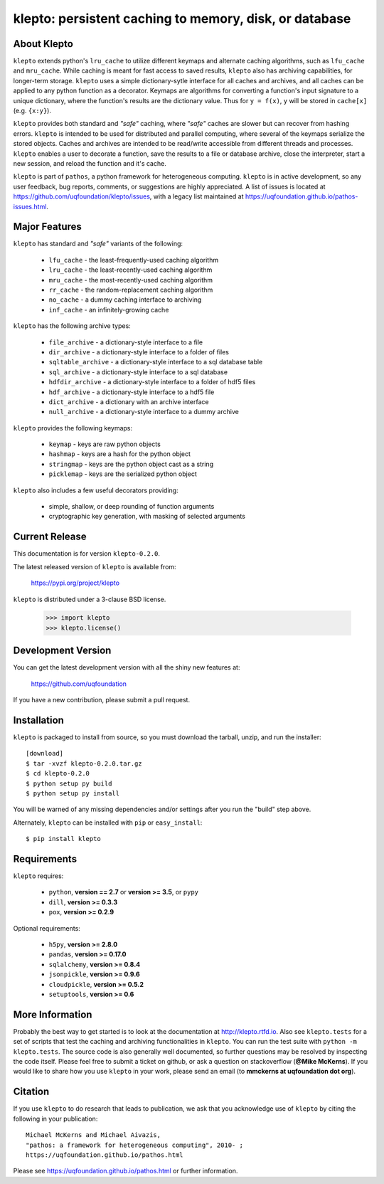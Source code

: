 -------------------------------------------------------
klepto: persistent caching to memory, disk, or database
-------------------------------------------------------

About Klepto
============

``klepto`` extends python's ``lru_cache`` to utilize different keymaps and
alternate caching algorithms, such as ``lfu_cache`` and ``mru_cache``.
While caching is meant for fast access to saved results, ``klepto`` also
has archiving capabilities, for longer-term storage. ``klepto`` uses a
simple dictionary-sytle interface for all caches and archives, and all
caches can be applied to any python function as a decorator. Keymaps
are algorithms for converting a function's input signature to a unique
dictionary, where the function's results are the dictionary value.
Thus for ``y = f(x)``, ``y`` will be stored in ``cache[x]`` (e.g. ``{x:y}``).

``klepto`` provides both standard and *"safe"* caching, where *"safe"* caches
are slower but can recover from hashing errors. ``klepto`` is intended
to be used for distributed and parallel computing, where several of
the keymaps serialize the stored objects. Caches and archives are
intended to be read/write accessible from different threads and
processes. ``klepto`` enables a user to decorate a function, save the
results to a file or database archive, close the interpreter,
start a new session, and reload the function and it's cache.

``klepto`` is part of ``pathos``, a python framework for heterogeneous computing.
``klepto`` is in active development, so any user feedback, bug reports, comments,
or suggestions are highly appreciated.  A list of issues is located at https://github.com/uqfoundation/klepto/issues, with a legacy list maintained at https://uqfoundation.github.io/pathos-issues.html.


Major Features
==============

``klepto`` has standard and *"safe"* variants of the following:

    - ``lfu_cache`` - the least-frequently-used caching algorithm
    - ``lru_cache`` - the least-recently-used caching algorithm
    - ``mru_cache`` - the most-recently-used caching algorithm
    - ``rr_cache`` - the random-replacement caching algorithm
    - ``no_cache`` - a dummy caching interface to archiving
    - ``inf_cache`` - an infinitely-growing cache

``klepto`` has the following archive types:

    - ``file_archive`` - a dictionary-style interface to a file
    - ``dir_archive`` - a dictionary-style interface to a folder of files
    - ``sqltable_archive`` - a dictionary-style interface to a sql database table
    - ``sql_archive`` - a dictionary-style interface to a sql database
    - ``hdfdir_archive`` - a dictionary-style interface to a folder of hdf5 files
    - ``hdf_archive`` - a dictionary-style interface to a hdf5 file
    - ``dict_archive`` - a dictionary with an archive interface
    - ``null_archive`` - a dictionary-style interface to a dummy archive 

``klepto`` provides the following keymaps:

    - ``keymap`` - keys are raw python objects
    - ``hashmap`` - keys are a hash for the python object
    - ``stringmap`` - keys are the python object cast as a string
    - ``picklemap`` - keys are the serialized python object

``klepto`` also includes a few useful decorators providing:

    - simple, shallow, or deep rounding of function arguments
    - cryptographic key generation, with masking of selected arguments


Current Release
===============

This documentation is for version ``klepto-0.2.0``.

The latest released version of ``klepto`` is available from:

    https://pypi.org/project/klepto

``klepto`` is distributed under a 3-clause BSD license.

    >>> import klepto
    >>> klepto.license()


Development Version 
===================

You can get the latest development version with all the shiny new features at:

    https://github.com/uqfoundation

If you have a new contribution, please submit a pull request.


Installation
============

``klepto`` is packaged to install from source, so you must
download the tarball, unzip, and run the installer::

    [download]
    $ tar -xvzf klepto-0.2.0.tar.gz
    $ cd klepto-0.2.0
    $ python setup py build
    $ python setup py install

You will be warned of any missing dependencies and/or settings
after you run the "build" step above. 

Alternately, ``klepto`` can be installed with ``pip`` or ``easy_install``::

    $ pip install klepto


Requirements
============

``klepto`` requires:

    - ``python``, **version == 2.7** or **version >= 3.5**, or ``pypy``
    - ``dill``, **version >= 0.3.3**
    - ``pox``, **version >= 0.2.9**

Optional requirements:

    - ``h5py``, **version >= 2.8.0**
    - ``pandas``, **version >= 0.17.0**
    - ``sqlalchemy``, **version >= 0.8.4**
    - ``jsonpickle``, **version >= 0.9.6**
    - ``cloudpickle``, **version >= 0.5.2**
    - ``setuptools``, **version >= 0.6**


More Information
================

Probably the best way to get started is to look at the documentation at
http://klepto.rtfd.io. Also see ``klepto.tests`` for a set of scripts that
test the caching and archiving functionalities in ``klepto``.
You can run the test suite with ``python -m klepto.tests``.  The
source code is also generally well documented, so further questions may
be resolved by inspecting the code itself. Please feel free to submit
a ticket on github, or ask a question on stackoverflow (**@Mike McKerns**).
If you would like to share how you use ``klepto`` in your work, please send
an email (to **mmckerns at uqfoundation dot org**).


Citation
========

If you use ``klepto`` to do research that leads to publication, we ask that you
acknowledge use of ``klepto`` by citing the following in your publication::

    Michael McKerns and Michael Aivazis,
    "pathos: a framework for heterogeneous computing", 2010- ;
    https://uqfoundation.github.io/pathos.html

Please see https://uqfoundation.github.io/pathos.html or
further information.



